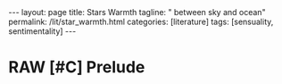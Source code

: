 #+BEGIN_EXPORT html
---
layout: page
title: Stars Warmth
tagline: " between sky and ocean"
permalink: /lit/star_warmth.html
categories: [literature]
tags: [sensuality, sentimentality]
---
#+END_EXPORT

#+STARTUP: showall indent
#+OPTIONS: tags:nil num:nil \n:nil @:t ::t |:t ^:{} _:{} *:t
#+TOC: headlines 2
#+PROPERTY:header-args :results output :exports both :eval no-export
#+CATEGORY: Writing
#+TODO: RAW INIT | MAYBE
#+TODO: TODO ACTIVE | DONE

* RAW [#C] Prelude
SCHEDULED: <2022-11-10 Thu .+1d>
:PROPERTIES:
:LAST_REPEAT: [2022-11-09 Wed 18:52]
:END:
